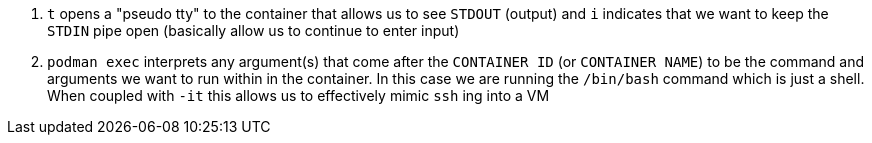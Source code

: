<.> `t` opens a "pseudo tty" to the container that allows us to see `STDOUT` (output) and `i` indicates that we want to keep the `STDIN` pipe open (basically allow us to continue to enter input)
<.> `podman exec` interprets any argument(s) that come after the `CONTAINER ID` (or `CONTAINER NAME`) to be the command and arguments we want to run within in the container.  In this case we are running the `/bin/bash` command which is just a shell.  When coupled with `-it` this allows us to effectively mimic `ssh` ing into a VM